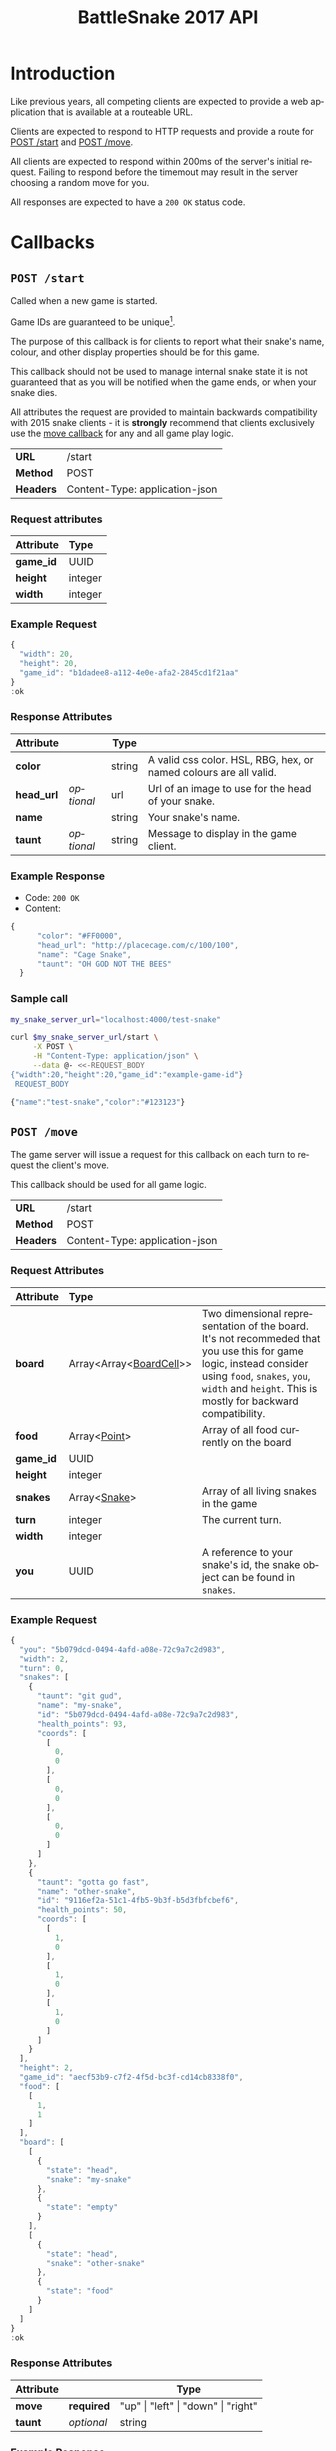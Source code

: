 #+OPTIONS: ':nil *:t -:t ::t <:t H:3 \n:nil ^:nil _:nil arch:headline author:nil
#+OPTIONS: broken-links:nil c:nil creator:nil d:(not "LOGBOOK") date:nil e:t
#+OPTIONS: email:nil f:t inline:t num:t p:nil pri:nil prop:nil stat:t tags:t
#+OPTIONS: tasks:nil tex:t timestamp:nil title:nil toc:3 todo:nil |:t
#+TITLE: BattleSnake 2017 API
#+LANGUAGE: en
#+SELECT_TAGS: export
#+EXCLUDE_TAGS: noexport
#+OPTIONS: gid:nil html-link-use-abs-url:nil html-postamble:auto
#+OPTIONS: html-preamble:t html-scripts:t html-style:t tex:t toc-tag:nil
#+OPTIONS: toc-todo:nil whn:t
#+HTML_CONTAINER: div
#+HTML_LINK_HOME:
#+HTML_LINK_UP:
#+HTML_MATHJAX:
#+HTML_HEAD: <script src="https://cdnjs.cloudflare.com/ajax/libs/jquery/1.11.3/jquery.min.js"></script>
#+HTML_HEAD: <link  href="https://cdnjs.cloudflare.com/ajax/libs/twitter-bootstrap/3.3.5/css/bootstrap.min.css" rel="stylesheet">
#+HTML_HEAD: <script src="https://cdnjs.cloudflare.com/ajax/libs/twitter-bootstrap/3.3.5/js/bootstrap.min.js"></script>
#+CREATOR: <a href="http://www.gnu.org/software/emacs/">Emacs</a> 24.5.1 (<a href="http://orgmode.org">Org-mode</a> 9.0.3)
#+STARTUP: content

# run ./scripts/org-server to start the org-server node from the battle snake project root.
# required to regenerate code blocks.
#+BEGIN_SRC elixir :remsh org-server@localhost :sname org-console :exports none
Node.self()
#+END_SRC

#+RESULTS:
: :"org-server@localhost"

#+BEGIN_EXPORT html
<style>
</style>
#+END_EXPORT

* Introduction
Like previous years, all competing clients are expected to provide a web
application that is available at a routeable URL.

Clients are expected to respond to HTTP requests and provide a route for [[#post-start][POST /start]] and [[#post-move][POST /move]].

# FIXME: decide what happends on timeout
All clients are expected to respond within 200ms of the server's initial
request. Failing to respond before the timemout may result in the server
choosing a random move for you.

All responses are expected to have a =200 OK= status code.

* Callbacks
** =POST /start=
   :PROPERTIES:
   :CUSTOM_ID: post-start
   :END:

   Called when a new game is started.

   Game IDs are guaranteed to be unique[fn:2].

   The purpose of this callback is for clients to report what their snake's
   name, colour, and other display properties should be for this game.

   This callback should not be used to manage internal snake state it is not
   guaranteed that as you will be notified when the game ends, or when your
   snake dies.

   All attributes the request are provided to maintain backwards compatibility
   with 2015 snake clients - it is *strongly* recommend that clients exclusively
   use the [[#post-move][move callback]] for any and all game play logic.

   | *URL*     | /start                         |
   | *Method*  | POST                           |
   | *Headers* | Content-Type: application-json |

*** Request attributes
    | Attribute | Type    |
    |-----------+---------|
    | <l>       | <l>     |
    | *game_id* | UUID    |
    | *height*  | integer |
    | *width*   | integer |
    |-----------+---------|
*** Example Request
    #+BEGIN_SRC elixir :remsh org-server@localhost :sname org-console :wrap "SRC js" :eval no-export :exports results :cache yes
      alias BattleSnake.{GameForm}

      %GameForm{
        id: Ecto.UUID.generate()
      }
      |> Poison.encode!(pretty: true)
      |> IO.puts
    #+END_SRC

    #+RESULTS[6084a51ad554b37393dec1e7191d16ed6861537b]:
    #+BEGIN_SRC js
    {
      "width": 20,
      "height": 20,
      "game_id": "b1dadee8-a112-4e0e-afa2-2845cd1f21aa"
    }
    :ok
    #+END_SRC

*** Response Attributes
    | Attribute  |            | Type   |                                                                   |
    |------------+------------+--------+-------------------------------------------------------------------|
    | *color*    |            | string | A valid css color. HSL, RBG, hex, or named colours are all valid. |
    | *head_url* | /optional/ | url    | Url of an image to use for the head of your snake.                |
    | *name*     |            | string | Your snake's name.                                                |
    | *taunt*    | /optional/ | string | Message to display in the game client.                            |

*** Example Response
    - Code: =200 OK=
    - Content:
    #+BEGIN_SRC js
    {
          "color": "#FF0000",
          "head_url": "http://placecage.com/c/100/100",
          "name": "Cage Snake",
          "taunt": "OH GOD NOT THE BEES"
      }
    #+END_SRC
*** Sample call
    #+BEGIN_SRC sh :results verbatim replace :exports both :cache yes :eval no-export :wrap "SRC js"
      my_snake_server_url="localhost:4000/test-snake"

      curl $my_snake_server_url/start \
           -X POST \
           -H "Content-Type: application/json" \
           --data @- <<-REQUEST_BODY
      {"width":20,"height":20,"game_id":"example-game-id"}
       REQUEST_BODY
    #+END_SRC

    #+RESULTS[53c4397691891d18ff67e7ffb1486a598d7ffd8f]:
    #+BEGIN_SRC js
    {"name":"test-snake","color":"#123123"}
    #+END_SRC

** =POST /move=
   :PROPERTIES:
   :CUSTOM_ID: post-move
   :END:
   The game server will issue a request for this callback on each turn to
   request the client's move.

   This callback should be used for all game logic.

   | *URL*     | /start                         |
   | *Method*  | POST                           |
   | *Headers* | Content-Type: application-json |

*** Request Attributes
    | Attribute | Type                    |                                                                                                                                                                                                                     |
    |-----------+-------------------------+---------------------------------------------------------------------------------------------------------------------------------------------------------------------------------------------------------------------|
    | <l>       | <l>                     |                                                                                                                                                                                                                     |
    | *board*   | Array<Array<[[#type-board-cell][BoardCell]]>> | Two dimensional representation of the board. It's not recommeded that you use this for game logic, instead consider using =food=, =snakes=, =you=, =width= and =height=. This is mostly for backward compatibility. |
    | *food*    | Array<[[#type-point][Point]]>            | Array of all food currently on the board                                                                                                                                                                            |
    | *game_id* | UUID                    |                                                                                                                                                                                                                     |
    | *height*  | integer                 |                                                                                                                                                                                                                     |
    | *snakes*  | Array<[[#type-snake][Snake]]>            | Array of all living snakes in the game                                                                                                                                                                              |
    | *turn*    | integer                 | The current turn.                                                                                                                                                                                                   |
    | *width*   | integer                 |                                                                                                                                                                                                                     |
    | *you*     | UUID                    | A reference to your snake's id, the snake object can be found in =snakes=.                                                                                                                                          |
    |-----------+-------------------------+---------------------------------------------------------------------------------------------------------------------------------------------------------------------------------------------------------------------|

*** Example Request
    #+BEGIN_SRC elixir :remsh org-server@localhost :sname org-console :wrap "SRC js" :eval no-export :exports results :cache yes :results value
      alias BattleSnake.{
        Snake,
        World,
      }

      use BattleSnake.Point

      my_snake = %Snake{
        coords: [p(0, 0), p(0, 0), p(0, 0)],
        health_points: 93,
        id: Ecto.UUID.generate(),
        name: "my-snake",
        taunt: "git gud",
        url: "localhost:4000",
      }

      other_snake = %Snake{
        coords: [p(1, 0), p(1, 0), p(1, 0)],
        health_points: 50,
        id: Ecto.UUID.generate(),
        name: "other-snake",
        taunt: "gotta go fast",
        url: "localhost:4001",
      }

      food = [p(1,1)]

      snakes = [my_snake, other_snake]

      %World{
        width: 2,
        height: 2,
        snakes: snakes,
        food: food,
        game_id: Ecto.UUID.generate(),
      }
      |> Poison.encode!(pretty: true, me: my_snake.id)
      |> IO.puts
    #+END_SRC

    #+RESULTS[e909af054857d10965dd9905fdf8433dcd44ba75]:
    #+BEGIN_SRC js
    {
      "you": "5b079dcd-0494-4afd-a08e-72c9a7c2d983",
      "width": 2,
      "turn": 0,
      "snakes": [
        {
          "taunt": "git gud",
          "name": "my-snake",
          "id": "5b079dcd-0494-4afd-a08e-72c9a7c2d983",
          "health_points": 93,
          "coords": [
            [
              0,
              0
            ],
            [
              0,
              0
            ],
            [
              0,
              0
            ]
          ]
        },
        {
          "taunt": "gotta go fast",
          "name": "other-snake",
          "id": "9116ef2a-51c1-4fb5-9b3f-b5d3fbfcbef6",
          "health_points": 50,
          "coords": [
            [
              1,
              0
            ],
            [
              1,
              0
            ],
            [
              1,
              0
            ]
          ]
        }
      ],
      "height": 2,
      "game_id": "aecf53b9-c7f2-4f5d-bc3f-cd14cb8338f0",
      "food": [
        [
          1,
          1
        ]
      ],
      "board": [
        [
          {
            "state": "head",
            "snake": "my-snake"
          },
          {
            "state": "empty"
          }
        ],
        [
          {
            "state": "head",
            "snake": "other-snake"
          },
          {
            "state": "food"
          }
        ]
      ]
    }
    :ok
    #+END_SRC

***  Response Attributes
    | Attribute |            | Type                                         |
    |-----------+------------+----------------------------------------------|
    | *move*    | *required* | "up" \vert "left" \vert "down" \vert "right" |
    | *taunt*   | /optional/ | string                                       |
    |-----------+------------+----------------------------------------------|

*** Example Response
    - Code: =200 OK=
    - Content:
    #+BEGIN_SRC js
      {
          "move": "up",
          "taunt": "gotta go fast"
      }
    #+END_SRC
*** Sample call
    #+BEGIN_SRC sh :results verbatim replace :exports both :cache yes :eval no-export :wrap "SRC js"
      my_snake_server_url="localhost:4000/test-snake"

      curl $my_snake_server_url/move \
           -X POST \
           -H "Content-Type: application/json" \
           --data @- <<-REQUEST_BODY
         {{"you": {"name": "my-snake", "coords": [[0, 0], [0, 0], [0, 0]]},
         "turn": 0, "snakes": [{"name": "my-snake", "coords": [[0, 0], [0, 0],
         [0, 0]]}], "game_id": 0, "food": [[0, 1]], "board": [[{"state": "head",
         "snake": "my-snake"}, {"state": "food"}], [{"state": "empty"},
         {"state": "empty"}]]}
         REQUEST_BODY
    #+END_SRC

    #+RESULTS[5daf13e98697255d552f68e3d7fbe143f00821f5]:
    #+BEGIN_SRC js
    {"move":"right"}
    #+END_SRC


*** Notes
    Requests timeout after 200ms, failing to respond will result in the server
    choosing a move for you.
** Simple Example Snake
   Below is a simple example snake. This is what the bare minimum implementation
   of a /functional/ snake might look like.

   This example is written in Ruby, but you are of course not limited in what
   technology you wish to use.

   In the below example we create a basic Sinatra[fn:1] web application. The app
   severs the two post callbacks, and provides a response containing only the
   required attributes for both.

   #+BEGIN_SRC ruby
     # ./Gemfile
     source "https://rubygems.org"
     gem "sinatra", require: "sinatra/base"
     gem "rack"

     # ./ruby_snake.rb
     require "json"

     class RubySnake < Sinatra::Base
       post "/start" do
         {
           name: "simple-ruby-example-snake",
           color: "#123456"
         }.to_json
       end

       post "/move" do
         {
           move: "up"
         }.to_json
       end
     end
   #+END_SRC

   This Snake only goes up, but it works!


* Data Types
** BoardCell
   :PROPERTIES:
   :CUSTOM_ID: type-board-cell
   :END:
** Point
   :PROPERTIES:
   :CUSTOM_ID: type-point
   :END:
** Snake
   :PROPERTIES:
   :CUSTOM_ID: type-snake
   :END:

* Game Rules
** Objective

   BattleSnake is an adaptation of the classic video game "Snake", where the player
   maneuvers a snake around the play field to collect food pellets, which makes
   the snake grow longer. The main objective is to collect as much food as
   as possible, while avoiding hitting obstacles, such as walls and most
   importantly - your own snake.
   In BattleSnake, each round X number of snakes is pitted against each other,
   and the goal is to be the last snake left alive at the end of the round.

** You lose if your snake...
   - runs into another snake's body.
   - runs into its own body.
   - runs into the walls of the play field.
   - collides head-to-head with a longer snake (both die if they are of the same size).
   - starves.

** Starvation rules
   - Your snake starts out with 100 life and counts down by 1 each turn.
   - When your snake's life total reaches 0, it dies of starvation.

** Avoiding starvation
   - Food pellets spawn randomly around the play field.
   - Each food pellet increases your snake's length by 1 and resets its life to 100.

** Sportsmanship
   - No DDoSing your opponents.
   - No manual control of your snake.

** Turns
   Pellentesque dapibus suscipit ligula. Donec posuere augue in quam. Etiam vel
   tortor sodales tellus ultricies commodo. Suspendisse potenti. Aenean in sem ac
   leo mollis blandit. Donec neque quam, dignissim in, mollis nec, sagittis eu,
   wisi. Phasellus lacus. Etiam laoreet quam sed arcu. Phasellus at dui in ligula
   mollis ultricies. Integer placerat tristique nisl. Praesent augue. Fusce
   commodo. Vestibulum convallis, lorem a tempus semper, dui dui euismod elit,
   vitae placerat urna tortor vitae lacus. Nullam libero mauris, consequat quis,
   varius et, dictum id, arcu. Mauris mollis tincidunt felis. Aliquam feugiat
   tellus ut neque. Nulla facilisis, risus a rhoncus fermentum, tellus tellus
   lacinia purus, et dictum nunc justo sit amet elit.

** Growing longer
   Pellentesque dapibus suscipit ligula. Donec posuere augue in quam. Etiam vel
   tortor sodales tellus ultricies commodo. Suspendisse potenti. Aenean in sem ac
   leo mollis blandit. Donec neque quam, dignissim in, mollis nec, sagittis eu,
   wisi. Phasellus lacus. Etiam laoreet quam sed arcu. Phasellus at dui in ligula
   mollis ultricies. Integer placerat tristique nisl. Praesent augue. Fusce
   commodo. Vestibulum convallis, lorem a tempus semper, dui dui euismod elit,
   vitae placerat urna tortor vitae lacus. Nullam libero mauris, consequat quis,
   varius et, dictum id, arcu. Mauris mollis tincidunt felis. Aliquam feugiat
   tellus ut neque. Nulla facilisis, risus a rhoncus fermentum, tellus tellus
   lacinia purus, et dictum nunc justo sit amet elit.

**  Death
*** Walls
*** Collision
*** Starvation

* General Advice
  coming soon...
* Deploying Your Snake
  coming soon...
* Example Snakes
  more coming soon...
** Ruby Snake
   [[https://github.com/Stembolthq/battle_snake/blob/v2.0.0/examples/ruby_snake/ruby_snake.rb][Ruby Snake]]

* Footnotes

[fn:2] https://en.wikipedia.org/wiki/Universally_unique_identifier#Collisions

[fn:1] http://www.sinatrarb.com/intro.html

# Local Variables:
# org-twbs-table-default-attributes: (:class "table")
# End:
